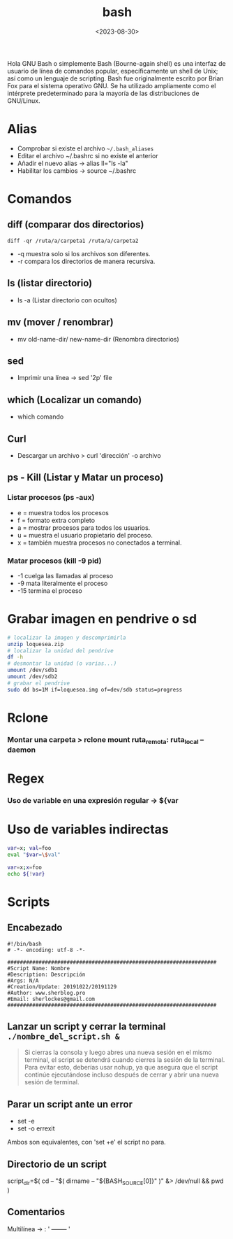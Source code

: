 :PROPERTIES:
:ID:       b2eb44fa-1010-4219-9dea-ea4458e92d64
:END:
#+title: bash
#+STARTUP: show2levels
#+date: <2023-08-30>

Hola GNU Bash o simplemente Bash (Bourne-again shell) es una interfaz de usuario de línea de comandos popular, específicamente un shell de Unix; así como un lenguaje de scripting. Bash fue originalmente escrito por Brian Fox para el sistema operativo GNU.​ Se ha utilizado ampliamente como el intérprete predeterminado para la mayoría de las distribuciones de GNU/Linux.

#+ATTR_HTML: :width 300px :align center
[[./img/bash.png]]

* Alias
- Comprobar si existe el archivo ~~/.bash_aliases~
- Editar el archivo ~/.bashrc si no existe el anterior
- Añadir el nuevo alias -> alias ll="ls -la"
- Habilitar los cambios -> source ~/.bashrc
* Comandos
** diff (comparar dos directorios)
~diff -qr /ruta/a/carpeta1 /ruta/a/carpeta2~
 - -q muestra solo si los archivos son diferentes.
 - -r compara los directorios de manera recursiva.
** ls (listar directorio)
- ls -a (Listar directorio con ocultos)
** mv (mover / renombrar)
- mv old-name-dir/ new-name-dir (Renombra directorios)
** sed
- Imprimir una línea -> sed '2p' file
** which (Localizar un comando)
- which comando
** Curl
- Descargar un archivo > curl 'dirección' -o archivo
** ps - Kill (Listar y Matar un proceso)
*** Listar procesos (ps -aux)
- e = muestra todos los procesos
- f = formato extra completo
- a = mostrar procesos para todos los usuarios.
- u = muestra el usuario propietario del proceso.
- x = también muestra procesos no conectados a terminal.
*** Matar procesos (kill -9 pid)
- -1 cuelga las llamadas al proceso
- -9 mata literalmente el proceso
- -15 termina el proceso
* Grabar imagen en pendrive o sd
#+BEGIN_SRC sh
    # localizar la imagen y descomprimirla
    unzip loquesea.zip
    # localizar la unidad del pendrive
    df -h
    # desmontar la unidad (o varias...)
    umount /dev/sdb1
    umount /dev/sdb2
    # grabar el pendrive
    sudo dd bs=1M if=loquesea.img of=dev/sdb status=progress
#+END_SRC
* Rclone
*** Montar una carpeta > rclone mount ruta_remota: ruta_local --daemon
* Regex
*** Uso de variable en una expresión regular -> ${var
* Uso de variables indirectas
#+begin_src sh
    var=x; val=foo
    eval "$var=\$val"

    var=x;x=foo
    echo ${!var}
#+end_src
* Scripts
** Encabezado
#+BEGIN_SRC 
#!/bin/bash
# -*- encoding: utf-8 -*-

###################################################################
#Script Name: Nombre
#Description: Descripción
#Args: N/A
#Creation/Update: 20191022/20191129
#Author: www.sherblog.pro                                                
#Email: sherlockes@gmail.com                                           
###################################################################
#+END_SRC
** Lanzar un script y cerrar la terminal ~./nombre_del_script.sh &~
#+begin_quote
Si cierras la consola y luego abres una nueva sesión en el mismo terminal, el script se detendrá cuando cierres la sesión de la terminal. Para evitar esto, deberías usar nohup, ya que asegura que el script continúe ejecutándose incluso después de cerrar y abrir una nueva sesión de terminal.
#+end_quote
** Parar un script ante un error
- set -e
- set -o errexit
Ambos son equivalentes, con 'set +e' el script no para.
** Directorio de un script
script_dir=$( cd -- "$( dirname -- "${BASH_SOURCE[0]}" )" &> /dev/null && pwd )
** Comentarios
**** Multilínea -> : '  -------- '
